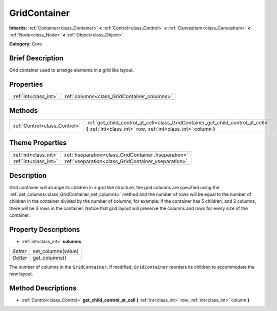 .. Generated automatically by doc/tools/makerst.py in Godot's source tree.
.. DO NOT EDIT THIS FILE, but the GridContainer.xml source instead.
.. The source is found in doc/classes or modules/<name>/doc_classes.

.. _class_GridContainer:

GridContainer
=============

**Inherits:** :ref:`Container<class_Container>` **<** :ref:`Control<class_Control>` **<** :ref:`CanvasItem<class_CanvasItem>` **<** :ref:`Node<class_Node>` **<** :ref:`Object<class_Object>`

**Category:** Core

Brief Description
-----------------

Grid container used to arrange elements in a grid like layout.

Properties
----------

+-----------------------+---------------------------------------------+
| :ref:`int<class_int>` | :ref:`columns<class_GridContainer_columns>` |
+-----------------------+---------------------------------------------+

Methods
-------

+--------------------------------+-----------------------------------------------------------------------------------------------------------------------------------------------------+
| :ref:`Control<class_Control>`  | :ref:`get_child_control_at_cell<class_GridContainer_get_child_control_at_cell>` **(** :ref:`int<class_int>` row, :ref:`int<class_int>` column **)** |
+--------------------------------+-----------------------------------------------------------------------------------------------------------------------------------------------------+

Theme Properties
----------------

+-----------------------+-----------------------------------------------------+
| :ref:`int<class_int>` | :ref:`hseparation<class_GridContainer_hseparation>` |
+-----------------------+-----------------------------------------------------+
| :ref:`int<class_int>` | :ref:`vseparation<class_GridContainer_vseparation>` |
+-----------------------+-----------------------------------------------------+

Description
-----------

Grid container will arrange its children in a grid like structure, the grid columns are specified using the :ref:`set_columns<class_GridContainer_set_columns>` method and the number of rows will be equal to the number of children in the container divided by the number of columns, for example: if the container has 5 children, and 2 columns, there will be 3 rows in the container. Notice that grid layout will preserve the columns and rows for every size of the container.

Property Descriptions
---------------------

.. _class_GridContainer_columns:

- :ref:`int<class_int>` **columns**

+----------+--------------------+
| *Setter* | set_columns(value) |
+----------+--------------------+
| *Getter* | get_columns()      |
+----------+--------------------+

The number of columns in the ``GridContainer``. If modified, ``GridContainer`` reorders its children to accommodate the new layout.

Method Descriptions
-------------------

.. _class_GridContainer_get_child_control_at_cell:

- :ref:`Control<class_Control>` **get_child_control_at_cell** **(** :ref:`int<class_int>` row, :ref:`int<class_int>` column **)**

